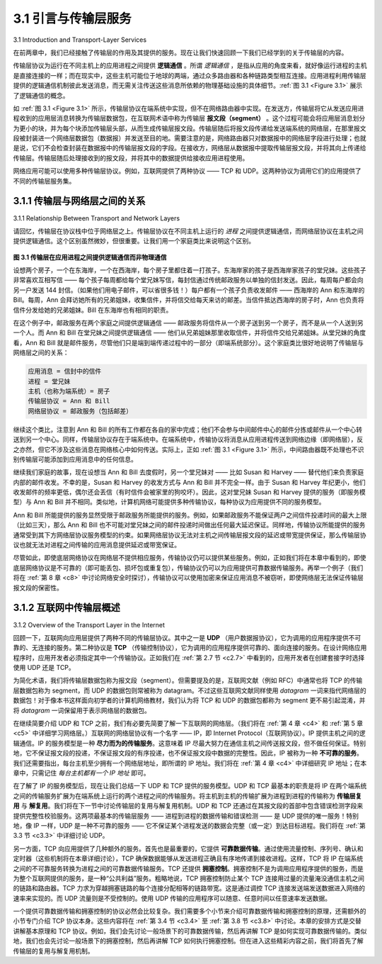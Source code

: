 .. _c3.1:

3.1 引言与传输层服务
==================================================
3.1 Introduction and Transport-Layer Services

在前两章中，我们已经接触了传输层的作用及其提供的服务。现在让我们快速回顾一下我们已经学到的关于传输层的内容。

传输层协议为运行在不同主机上的应用进程之间提供 **逻辑通信** 。所谓 *逻辑通信* ，是指从应用的角度来看，就好像运行进程的主机是直接连接的一样；而在现实中，这些主机可能位于地球的两端，通过众多路由器和各种链路类型相互连接。应用进程利用传输层提供的逻辑通信机制彼此发送消息，而无需关注传送这些消息所依赖的物理基础设施的具体细节。:ref:`图 3.1 <Figure 3.1>` 展示了逻辑通信的概念。

如 :ref:`图 3.1 <Figure 3.1>` 所示，传输层协议在端系统中实现，但不在网络路由器中实现。在发送方，传输层将它从发送应用进程收到的应用层消息转换为传输层数据包，在互联网术语中称为传输层 **报文段（segment）** 。这个过程可能会将应用层消息划分为更小的块，并为每个块添加传输层头部，从而生成传输层报文段。传输层随后将报文段传递给发送端系统的网络层，在那里报文段被封装进一个网络层数据包（数据报）并发送至目的地。需要注意的是，网络路由器只对数据报中的网络层字段进行处理；也就是说，它们不会检查封装在数据报中的传输层报文段的字段。在接收方，网络层从数据报中提取传输层报文段，并将其向上传递给传输层。传输层随后处理接收到的报文段，并将其中的数据提供给接收应用进程使用。

网络应用可能可以使用多种传输层协议。例如，互联网提供了两种协议 —— TCP 和 UDP。这两种协议为调用它们的应用提供了不同的传输层服务集。

.. toggle::

    In the previous two chapters we touched on the role of the transport layer and the services that it provides. Let’s quickly review what we have already learned about the transport layer.

    A transport-layer protocol provides for **logical communication** between application processes running on different hosts. By *logical communication*, we mean that from an application’s perspective, it is as if the hosts running the processes were directly connected; in reality, the hosts may be on opposite sides of the planet, connected via numerous routers and a wide range of link types. Application processes use the logical communication provided by the transport layer to send messages to each other, free from the worry of the details of the physical infrastructure used to carry these messages. :ref:`Figure 3.1 <Figure 3.1>` illustrates the notion of logical communication.

    As shown in :ref:`Figure 3.1 <Figure 3.1>`, transport-layer protocols are implemented in the end systems but not in network routers. On the sending side, the transport layer converts the application-layer messages it receives from a sending application process into transport-layer packets, known as transport-layer **segments** in Internet terminology. This is done by (possibly) breaking the application messages into smaller chunks and adding a transport-layer header to each chunk to create the transport-layer segment. The transport layer then passes the segment to the network layer at the sending end system, where the segment is encapsulated within a network-layer packet (a datagram) and sent to the destination. It’s important to note that network routers act only on the network-layer fields of the datagram; that is, they do not examine the fields of the transport-layer segment encapsulated with the datagram. On the receiving side, the network layer extracts the transport-layer segment from the datagram and passes the segment up to the transport layer. The transport layer then processes the received segment, making the data in the segment available to the receiving application.

    More than one transport-layer protocol may be available to network applications. For example, the Internet has two protocols—TCP and UDP. Each of these protocols provides a different set of transport- layer services to the invoking application.

.. _c3.1.1:

3.1.1 传输层与网络层之间的关系
----------------------------------------------------------
3.1.1 Relationship Between Transport and Network Layers

请回忆，传输层在协议栈中位于网络层之上。传输层协议在不同主机上运行的 *进程* 之间提供逻辑通信，而网络层协议在主机之间提供逻辑通信。这个区别虽然微妙，但很重要。让我们用一个家庭类比来说明这个区别。

.. _Figure 3.1:

.. figure:: ../img/225-0.png 
   :align: center

**图 3.1 传输层在应用进程之间提供逻辑通信而非物理通信**

设想两个房子，一个在东海岸，一个在西海岸，每个房子里都住着一打孩子。东海岸家的孩子是西海岸家孩子的堂兄妹。这些孩子非常喜欢互相写信 —— 每个孩子每周都给每个堂兄妹写信，每封信通过传统邮政服务以单独的信封发送。因此，每周每户都会向另一户发送 144 封信。（如果他们用电子邮件，可以省很多钱！）每户都有一个孩子负责收发邮件 —— 西海岸的 Ann 和东海岸的 Bill。每周，Ann 会拜访她所有的兄弟姐妹，收集信件，并将信交给每天来访的邮差。当信件抵达西海岸的房子时，Ann 也负责将信件分发给她的兄弟姐妹。Bill 在东海岸也有相同的职责。

在这个例子中，邮政服务在两个家庭之间提供逻辑通信 —— 邮政服务将信件从一个房子送到另一个房子，而不是从一个人送到另一个人。而 Ann 和 Bill 在堂兄妹之间提供逻辑通信 —— 他们从兄弟姐妹那里收取信件，并将信件交给兄弟姐妹。从堂兄妹的角度看，Ann 和 Bill 就是邮件服务，尽管他们只是端到端传递过程中的一部分（即端系统部分）。这个家庭类比很好地说明了传输层与网络层之间的关系：

.. code:: text

    应用消息 = 信封中的信件
    进程 = 堂兄妹
    主机（也称为端系统）= 房子
    传输层协议 = Ann 和 Bill
    网络层协议 = 邮政服务（包括邮差）

继续这个类比，注意到 Ann 和 Bill 的所有工作都在各自的家中完成；他们不会参与中间邮件中心的邮件分拣或邮件从一个中心转送到另一个中心。同样，传输层协议存在于端系统中。在端系统中，传输协议将消息从应用进程传送到网络边缘（即网络层），反之亦然，但它不涉及这些消息在网络核心中如何传送。实际上，正如 :ref:`图 3.1 <Figure 3.1>` 所示，中间路由器既不处理也不识别传输层可能添加到应用消息中的任何信息。

继续我们家庭的故事，现在设想当 Ann 和 Bill 去度假时，另一个堂兄妹对 —— 比如 Susan 和 Harvey —— 替代他们来负责家庭内部的邮件收发。不幸的是，Susan 和 Harvey 的收发方式与 Ann 和 Bill 并不完全一样。由于 Susan 和 Harvey 年纪更小，他们收发邮件的频率更低，偶尔还会丢信（有时信件会被家里的狗咬坏）。因此，这对堂兄妹 Susan 和 Harvey 提供的服务（即服务模型）与 Ann 和 Bill 并不相同。类似地，计算机网络可能提供多种传输协议，每种协议为应用提供不同的服务模型。

Ann 和 Bill 所能提供的服务显然受限于邮政服务所能提供的服务。例如，如果邮政服务不能保证两户之间信件投递时间的最大上限（比如三天），那么 Ann 和 Bill 也不可能对堂兄妹之间的邮件投递时间做出任何最大延迟保证。同样地，传输协议所能提供的服务通常受到其下方网络层协议服务模型的约束。如果网络层协议无法对主机之间传输层报文段的延迟或带宽提供保证，那么传输层协议也就无法对进程之间传输的应用消息提供延迟或带宽保证。

尽管如此，即使底层网络协议在网络层不提供相应服务，传输协议仍可以提供某些服务。例如，正如我们将在本章中看到的，即使底层网络协议是不可靠的（即可能丢包、损坏包或重复包），传输协议仍可以为应用提供可靠数据传输服务。再举一个例子（我们将在 :ref:`第 8 章 <c8>` 中讨论网络安全时探讨），传输协议可以使用加密来保证应用消息不被窃听，即使网络层无法保证传输层报文段的保密性。

.. toggle::

    Recall that the transport layer lies just above the network layer in the protocol stack. Whereas a transport-layer protocol provides logical communication between *processes* running on different hosts, a network-layer protocol provides logical-communication between hosts. This distinction is subtle but important. Let’s examine this distinction with the aid of a household analogy.

    .. figure:: ../img/225-0.png 
       :align: center

    **Figure 3.1 The transport layer provides logical rather than physical communication between application processes**

    Consider two houses, one on the East Coast and the other on the West Coast, with each house being home to a dozen kids. The kids in the East Coast household are cousins of the kids in the West Coast household. The kids in the two households love to write to each other—each kid writes each cousin every week, with each letter delivered by the traditional postal service in a separate envelope. Thus, each household sends 144 letters to the other household every week. (These kids would save a lot of money if they had e-mail!) In each of the households there is one kid—Ann in the West Coast house and Bill in the East Coast house—responsible for mail collection and mail distribution. Each week Ann visits all her brothers and sisters, collects the mail, and gives the mail to a postal-service mail carrier, who makes daily visits to the house. When letters arrive at the West Coast house, Ann also has the job of distributing the mail to her brothers and sisters. Bill has a similar job on the East Coast.

    In this example, the postal service provides logical communication between the two houses—the postal service moves mail from house to house, not from person to person. On the other hand, Ann and Bill provide logical communication among the cousins—Ann and Bill pick up mail from, and deliver mail to,
    their brothers and sisters. Note that from the cousins’ perspective, Ann and Bill are the mail service, even though Ann and Bill are only a part (the end-system part) of the end-to-end delivery process. This household example serves as a nice analogy for explaining how the transport layer relates to the network layer:

    .. code:: text 

        application messages = letters in envelopes
        processes = cousins
        hosts (also called end systems) = houses
        transport-layer protocol = Ann and Bill
        network-layer protocol = postal service (including mail carriers)

    Continuing with this analogy, note that Ann and Bill do all their work within their respective homes; they are not involved, for example, in sorting mail in any intermediate mail center or in moving mail from one mail center to another. Similarly, transport-layer protocols live in the end systems. Within an end system, a transport protocol moves messages from application processes to the network edge (that is, the network layer) and vice versa, but it doesn’t have any say about how the messages are moved within the network core. In fact, as illustrated in :ref:`Figure 3.1 <Figure 3.1>`, intermediate routers neither act on, nor recognize, any information that the transport layer may have added to the application messages.

    Continuing with our family saga, suppose now that when Ann and Bill go on vacation, another cousin pair—say, Susan and Harvey—substitute for them and provide the household-internal collection and delivery of mail. Unfortunately for the two families, Susan and Harvey do not do the collection and delivery in exactly the same way as Ann and Bill. Being younger kids, Susan and Harvey pick up and drop off the mail less frequently and occasionally lose letters (which are sometimes chewed up by the family dog). Thus, the cousin-pair Susan and Harvey do not provide the same set of services (that is, the same service model) as Ann and Bill. In an analogous manner, a computer network may make available multiple transport protocols, with each protocol offering a different service model to applications.

    The possible services that Ann and Bill can provide are clearly constrained by the possible services that the postal service provides. For example, if the postal service doesn’t provide a maximum bound on how long it can take to deliver mail between the two houses (for example, three days), then there is no way that Ann and Bill can guarantee a maximum delay for mail delivery between any of the cousin pairs. In a similar manner, the services that a transport protocol can provide are often constrained by the service model of the underlying network-layer protocol. If the network-layer protocol cannot provide delay or bandwidth guarantees for transport-layer segments sent between hosts, then the transport-layer protocol cannot provide delay or bandwidth guarantees for application messages sent between processes.

    Nevertheless, certain services can be offered by a transport protocol even when the underlying network protocol doesn’t offer the corresponding service at the network layer. For example, as we’ll see in this chapter, a transport protocol can offer reliable data transfer service to an application even when the underlying network protocol is unreliable, that is, even when the network protocol loses, garbles, or duplicates packets. As another example (which we’ll explore in :ref:`Chapter 8 <c8>` when we discuss network security), a transport protocol can use encryption to guarantee that application messages are not read by intruders, even when the network layer cannot guarantee the confidentiality of transport-layer segments.


.. _c3.1.2:

3.1.2 互联网中传输层概述
------------------------------------------------------------------------------------
3.1.2 Overview of the Transport Layer in the Internet

回顾一下，互联网向应用层提供了两种不同的传输层协议。其中之一是 **UDP** （用户数据报协议），它为调用的应用程序提供不可靠的、无连接的服务。第二种协议是 **TCP** （传输控制协议），它为调用的应用程序提供可靠的、面向连接的服务。在设计网络应用程序时，应用开发者必须指定其中一个传输协议。正如我们在 :ref:`第 2.7 节 <c2.7>` 中看到的，应用开发者在创建套接字时选择使用 UDP 还是 TCP。

为简化术语，我们将传输层数据包称为报文段（segment）。但需要提及的是，互联网文献（例如 RFC）中通常也将 TCP 的传输层数据包称为 segment，而 UDP 的数据包则常被称为 datagram。不过这些互联网文献同样使用 *datagram* 一词来指代网络层的数据包！对于像本书这样面向初学者的计算机网络教材，我们认为将 TCP 和 UDP 的数据包都称为 segment 更不易引起混淆，并将 *datagram* 一词保留用于表示网络层的数据包。

在继续简要介绍 UDP 和 TCP 之前，我们有必要先简要了解一下互联网的网络层。（我们将在 :ref:`第 4 章 <c4>` 和 :ref:`第 5 章 <c5>` 中详细学习网络层。）互联网的网络层协议有一个名字 —— IP，即 Internet Protocol（互联网协议）。IP 提供主机之间的逻辑通信。IP 的服务模型是一种 **尽力而为的传输服务**。这意味着 IP 尽最大努力在通信主机之间传送报文段，但不做任何保证。特别地，它不保证报文段的投递，不保证报文段的有序投递，也不保证报文段中数据的完整性。因此，IP 被称为一种 **不可靠的服务**。我们还需要指出，每台主机至少拥有一个网络层地址，即所谓的 IP 地址。我们将在 :ref:`第 4 章 <c4>` 中详细研究 IP 地址；在本章中，只需记住 *每台主机都有一个 IP 地址* 即可。

在了解了 IP 的服务模型后，现在让我们总结一下 UDP 和 TCP 提供的服务模型。UDP 和 TCP 最基本的职责是将 IP 在两个端系统之间的传输服务扩展为在端系统上运行的两个进程之间的传输服务。将主机到主机的传输扩展为进程到进程的传输称为 **传输层复用** 与 **解复用**。我们将在下一节中讨论传输层的复用与解复用机制。UDP 和 TCP 还通过在其报文段的首部中包含错误检测字段来提供完整性校验服务。这两项最基本的传输层服务 —— 进程到进程的数据传输和错误检测 —— 是 UDP 提供的唯一服务！特别地，像 IP 一样，UDP 是一种不可靠的服务 —— 它不保证某个进程发送的数据会完整（或一定）到达目标进程。我们将在 :ref:`第 3.3 节 <c3.3>` 中详细讨论 UDP。

另一方面，TCP 向应用提供了几种额外的服务。首先也是最重要的，它提供 **可靠数据传输**。通过使用流量控制、序列号、确认和定时器（这些机制将在本章详细讨论），TCP 确保数据能够从发送进程正确且有序地传递到接收进程。这样，TCP 将 IP 在端系统之间的不可靠服务转换为进程之间的可靠数据传输服务。TCP 还提供 **拥塞控制**。拥塞控制不是为调用应用程序提供的服务，而是为整个互联网提供的服务，是一种“公共利益”服务。粗略地说，TCP 拥塞控制防止某个 TCP 连接用过量的流量淹没通信主机之间的链路和路由器。TCP 力求为穿越拥塞链路的每个连接分配相等的链路带宽。这是通过调控 TCP 连接发送端发送数据进入网络的速率来实现的。而 UDP 流量则是不受控制的。使用 UDP 传输的应用程序可以随意、任意时间以任意速率发送数据。

一个提供可靠数据传输和拥塞控制的协议必然会比较复杂。我们需要多个小节来介绍可靠数据传输和拥塞控制的原理，还需额外的小节专门介绍 TCP 协议本身。这些内容将在 :ref:`第 3.4 节 <c3.4>` 至 :ref:`第 3.8 节 <c3.8>` 中讨论。本章的安排方式是交替讲解基本原理和 TCP 协议。例如，我们会先讨论一般场景下的可靠数据传输，然后再讲解 TCP 是如何实现可靠数据传输的。类似地，我们也会先讨论一般场景下的拥塞控制，然后再讲解 TCP 如何执行拥塞控制。但在进入这些精彩内容之前，我们将首先了解传输层的复用与解复用机制。

.. toggle::

    Recall that the Internet makes two distinct transport-layer protocols available to the application layer. One of these protocols is **UDP** (User Datagram Protocol), which provides an unreliable, connectionless service to the invoking application. The second of these protocols is **TCP** (Transmission Control Protocol), which provides a reliable, connection-oriented service to the invoking application. When designing a network application, the application developer must specify one of these two transport protocols. As we saw in :ref:`Section 2.7 <c2.7>`, the application developer selects between UDP and TCP when creating sockets.

    To simplify terminology, we refer to the transport-layer packet as a segment. We mention, however, that the Internet literature (for example, the RFCs) also refers to the transport-layer packet for TCP as a segment but often refers to the packet for UDP as a datagram. But this same Internet literature also uses the term *datagram* for the network-layer packet! For an introductory book on computer networking such as this, we believe that it is less confusing to refer to both TCP and UDP packets as segments, and reserve the term *datagram* for the network-layer packet.

    Before proceeding with our brief introduction of UDP and TCP, it will be useful to say a few words about the Internet’s network layer. (We’ll learn about the network layer in detail in :ref:`Chapters 4 <c4>` and :ref:`5 <c5>`.) The Internet’s network-layer protocol has a name—IP, for Internet Protocol. IP provides logical communication between hosts. The IP service model is a **best-effort delivery service**. This means that IP makes its “best effort” to deliver segments between communicating hosts, but it makes no guarantees. In particular, it does not guarantee segment delivery, it does not guarantee orderly delivery of segments, and it does not guarantee the integrity of the data in the segments. For these reasons, IP is said to be an **unreliable service**. We also mention here that every host has at least one network- layer address, a so-called IP address. We’ll examine IP addressing in detail in :ref:`Chapter 4 <c4>`; for this chapter we need only keep in mind that *each host has an IP address*.

    Having taken a glimpse at the IP service model, let’s now summarize the service models provided by UDP and TCP. The most fundamental responsibility of UDP and TCP is to extend IP’s delivery service between two end systems to a delivery service between two processes running on the end systems. Extending host-to-host delivery to process-to-process delivery is called **transport-layer multiplexing** and **demultiplexing**. We’ll discuss transport-layer multiplexing and demultiplexing in the next section. UDP and TCP also provide integrity checking by including error-detection fields in their segments’ headers. These two minimal transport-layer services—process-to-process data delivery and error checking—are the only two services that UDP provides! In particular, like IP, UDP is an unreliable service—it does not guarantee that data sent by one process will arrive intact (or at all!) to the destination process. UDP is discussed in detail in :ref:`Section 3.3 <c3.3>`.

    TCP, on the other hand, offers several additional services to applications. First and foremost, it provides **reliable data transfer**. Using flow control, sequence numbers, acknowledgments, and timers (techniques we’ll explore in detail in this chapter), TCP ensures that data is delivered from sending process to receiving process, correctly and in order. TCP thus converts IP’s unreliable service between end systems into a reliable data transport service between processes. TCP also provides **congestion control**. Congestion control is not so much a service provided to the invoking application as it is a service for the Internet as a whole, a service for the general good. Loosely speaking, TCP congestion control prevents any one TCP connection from swamping the links and routers between communicating hosts with an excessive amount of traffic. TCP strives to give each connection traversing a congested link an equal share of the link bandwidth. This is done by regulating the rate at which the sending sides of TCP connections can send traffic into the network. UDP traffic, on the other hand, is unregulated. An application using UDP transport can send at any rate it pleases, for as long as it pleases.

    A protocol that provides reliable data transfer and congestion control is necessarily complex. We’ll need several sections to cover the principles of reliable data transfer and congestion control, and additional sections to cover the TCP protocol itself. These topics are investigated in :ref:`Sections 3.4 <c3.4>` through :ref:`3.8 <c3.8>`. The approach taken in this chapter is to alternate between basic principles and the TCP protocol. For example, we’ll first discuss reliable data transfer in a general setting and then discuss how TCP specifically provides reliable data transfer. Similarly, we’ll first discuss congestion control in a general setting and then discuss how TCP performs congestion control. But before getting into all this good stuff, let’s first look at transport-layer multiplexing and demultiplexing.